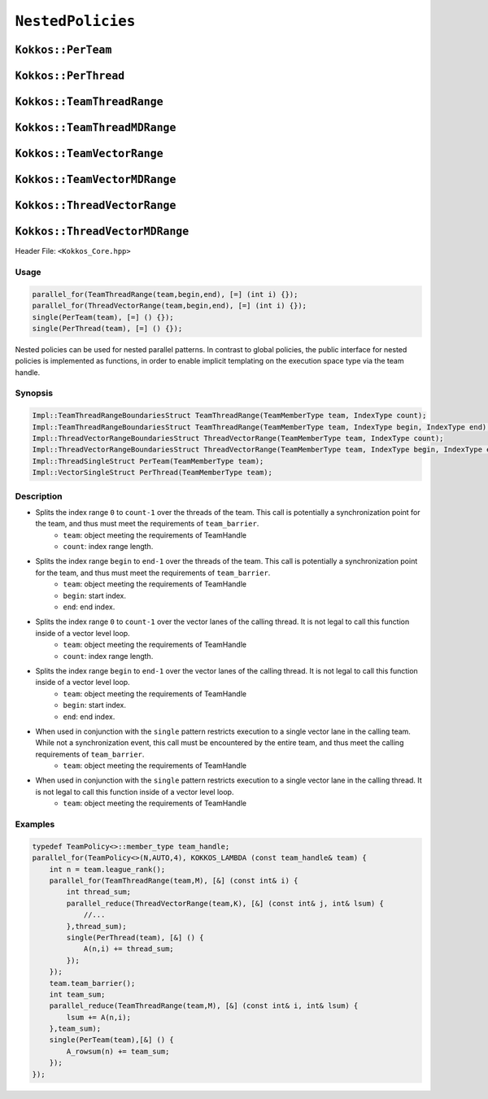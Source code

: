 ``NestedPolicies``
==================

.. role::cpp(code)
    :language: cpp

``Kokkos::PerTeam``
-------------------

``Kokkos::PerThread``
---------------------

``Kokkos::TeamThreadRange``
---------------------------

``Kokkos::TeamThreadMDRange``
-----------------------------

``Kokkos::TeamVectorRange``
---------------------------

``Kokkos::TeamVectorMDRange``
-----------------------------

``Kokkos::ThreadVectorRange``
-----------------------------

``Kokkos::ThreadVectorMDRange``
-------------------------------

Header File: ``<Kokkos_Core.hpp>``

Usage
~~~~~

.. code-block:: cpp

    parallel_for(TeamThreadRange(team,begin,end), [=] (int i) {});
    parallel_for(ThreadVectorRange(team,begin,end), [=] (int i) {});
    single(PerTeam(team), [=] () {});
    single(PerThread(team), [=] () {});

Nested policies can be used for nested parallel patterns. In contrast to global policies, the public interface for nested policies is implemented as functions, in order to enable implicit templating on the execution space type via the team handle. 

Synopsis
~~~~~~~~

.. code-block:: cpp

    Impl::TeamThreadRangeBoundariesStruct TeamThreadRange(TeamMemberType team, IndexType count);
    Impl::TeamThreadRangeBoundariesStruct TeamThreadRange(TeamMemberType team, IndexType begin, IndexType end);
    Impl::ThreadVectorRangeBoundariesStruct ThreadVectorRange(TeamMemberType team, IndexType count);
    Impl::ThreadVectorRangeBoundariesStruct ThreadVectorRange(TeamMemberType team, IndexType begin, IndexType end);
    Impl::ThreadSingleStruct PerTeam(TeamMemberType team);
    Impl::VectorSingleStruct PerThread(TeamMemberType team);

Description
~~~~~~~~~~~

.. cpp:function:: Impl::TeamThreadRangeBoundariesStruct TeamThreadRange(TeamMemberType team, IndexType count);

* Splits the index range ``0`` to ``count-1`` over the threads of the team. This call is potentially a synchronization point for the team, and thus must meet the requirements of ``team_barrier``.
    - ``team``: object meeting the requirements of TeamHandle
    - ``count``: index range length. 

.. cpp:function:: Impl::TeamThreadRangeBoundariesStruct TeamThreadRange(TeamMemberType team, IndexType begin, IndexType end);

* Splits the index range ``begin`` to ``end-1`` over the threads of the team. This call is potentially a synchronization point for the team, and thus must meet the requirements of ``team_barrier``.
   - ``team``: object meeting the requirements of TeamHandle
   - ``begin``: start index.
   - ``end``: end index.

.. cpp:function:: Impl::ThreadVectorRangeBoundariesStruct ThreadVectorRange(TeamMemberType team, IndexType count);

* Splits the index range ``0`` to ``count-1`` over the vector lanes of the calling thread. It is not legal to call this function inside of a vector level loop.
   - ``team``: object meeting the requirements of TeamHandle
   - ``count``: index range length. 

.. cpp:function:: Impl::ThreadVectorRangeBoundariesStruct ThreadVectorRange(TeamMemberType team, IndexType begin, IndexType end);

* Splits the index range ``begin`` to ``end-1`` over the vector lanes of the calling thread. It is not legal to call this function inside of a vector level loop.
   - ``team``: object meeting the requirements of TeamHandle
   - ``begin``: start index.        
   - ``end``: end index. 

.. cpp:function:: Impl::ThreadSingleStruct PerTeam(TeamMemberType team);

* When used in conjunction with the ``single`` pattern restricts execution to a single vector lane in the calling team. While not a synchronization event, this call must be encountered by the entire team, and thus meet the calling requirements of ``team_barrier``. 
    - ``team``: object meeting the requirements of TeamHandle

.. cpp:function:: Impl::VectorSingleStruct PerThread(TeamMemberType team);

* When used in conjunction with the ``single`` pattern restricts execution to a single vector lane in the calling thread. It is not legal to call this function inside of a vector level loop.
   - ``team``: object meeting the requirements of TeamHandle

Examples
~~~~~~~~

.. code-block:: cpp

    typedef TeamPolicy<>::member_type team_handle;
    parallel_for(TeamPolicy<>(N,AUTO,4), KOKKOS_LAMBDA (const team_handle& team) {
        int n = team.league_rank();
        parallel_for(TeamThreadRange(team,M), [&] (const int& i) {
            int thread_sum;
            parallel_reduce(ThreadVectorRange(team,K), [&] (const int& j, int& lsum) {
                //...
            },thread_sum);
            single(PerThread(team), [&] () {
                A(n,i) += thread_sum;
            });
        });
        team.team_barrier();
        int team_sum;
        parallel_reduce(TeamThreadRange(team,M), [&] (const int& i, int& lsum) {
            lsum += A(n,i);
        },team_sum);
        single(PerTeam(team),[&] () {
            A_rowsum(n) += team_sum;
        });
    });

